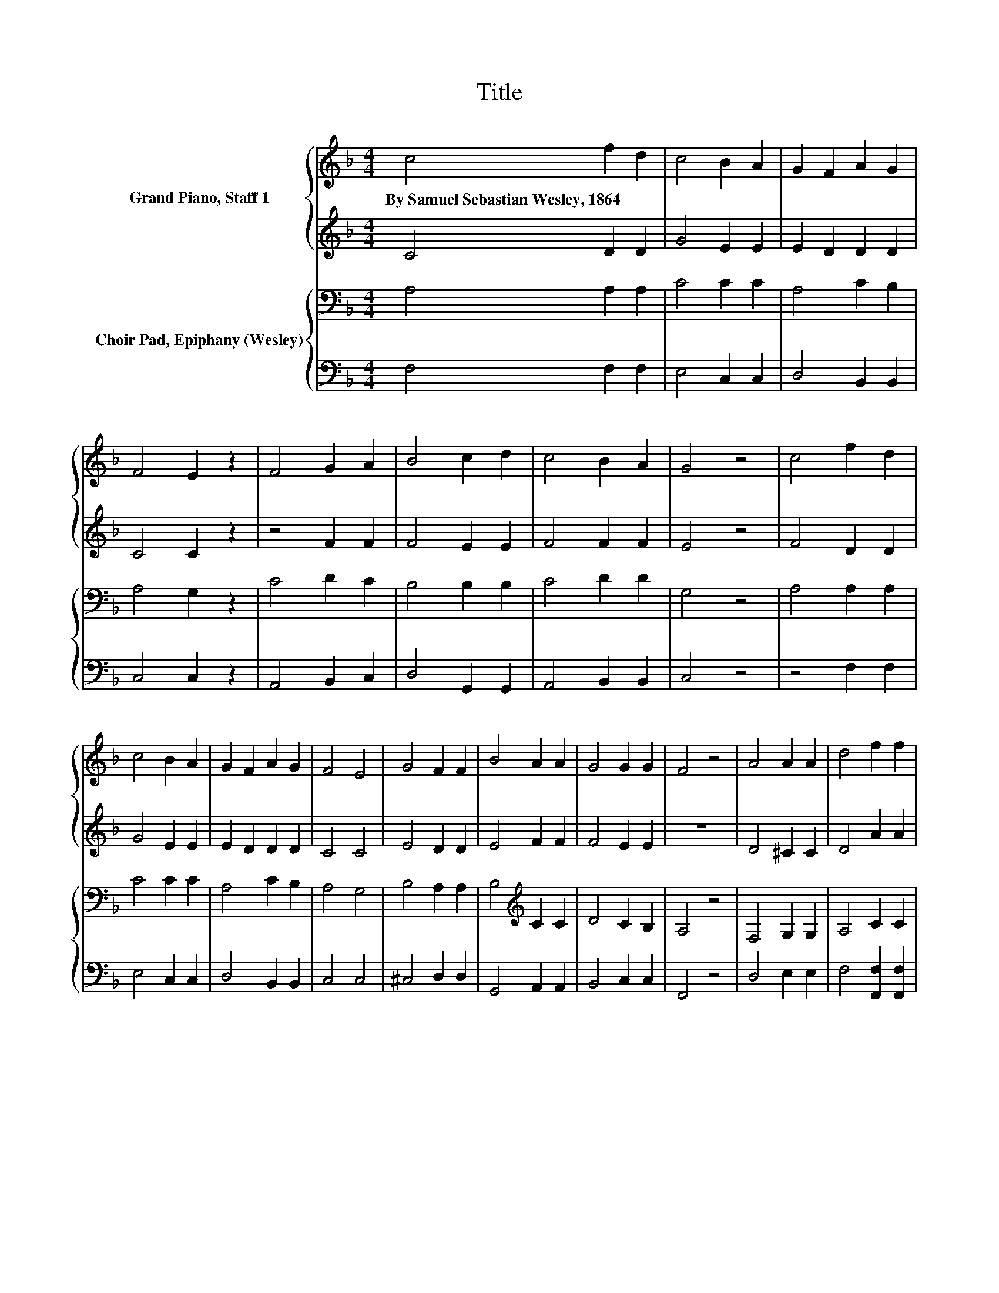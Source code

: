 X:1
T:Title
%%score { 1 | 2 } { 3 | 4 }
L:1/8
M:4/4
K:F
V:1 treble nm="Grand Piano, Staff 1"
V:2 treble 
V:3 bass nm="Choir Pad, Epiphany (Wesley)"
V:4 bass 
V:1
 c4 f2 d2 | c4 B2 A2 | G2 F2 A2 G2 | F4 E2 z2 | F4 G2 A2 | B4 c2 d2 | c4 B2 A2 | G4 z4 | c4 f2 d2 | %9
w: By~Samuel~Sebastian~Wesley,~1864 * *|||||||||
 c4 B2 A2 | G2 F2 A2 G2 | F4 E4 | G4 F2 F2 | B4 A2 A2 | G4 G2 G2 | F4 z4 | A4 A2 A2 | d4 f2 f2 | %18
w: |||||||||
 e4 d2 e2 | d4 ^c4 | d4 c2 c2 | B4 A2 A2 | G4 F2 G2 | A4 z4 | c4 f2 d2 | c4 B2 A2 | G2 F2 A2 G2 | %27
w: |||||||||
 F4 E4 | B4 A2 A2 | d4 c2 c2 | B2 A2 G4 | F8 |] %32
w: |||||
V:2
 C4 D2 D2 | G4 E2 E2 | E2 D2 D2 D2 | C4 C2 z2 | z4 F2 F2 | F4 E2 E2 | F4 F2 F2 | E4 z4 | F4 D2 D2 | %9
 G4 E2 E2 | E2 D2 D2 D2 | C4 C4 | E4 D2 D2 | E4 F2 F2 | F4 E2 E2 | z8 | D4 ^C2 C2 | D4 A2 A2 | %18
 G4 F2 G2 | F4 E4 | D4 A2 A2 | G4 E2 E2 | D4 D2 D2 | E4 z4 | F4 D2 D2 | G4 E2 E2 | E2 z2 D2 D2 | %27
 C4 C4 | E4 F2 F2 | E4 F2 F2 | F2 F2 E4 | z8 |] %32
V:3
 A,4 A,2 A,2 | C4 C2 C2 | A,4 C2 B,2 | A,4 G,2 z2 | C4 D2 C2 | B,4 B,2 B,2 | C4 D2 D2 | G,4 z4 | %8
 A,4 A,2 A,2 | C4 C2 C2 | A,4 C2 B,2 | A,4 G,4 | B,4 A,2 A,2 | B,4[K:treble] C2 C2 | D4 C2 B,2 | %15
 A,4 z4 | F,4 G,2 G,2 | A,4 C2 C2 | B,4 B,2 B,2 | A,4 A,4 | D4 D2 D2 | D4 ^C2 C2 | D4 D2 D2 | %23
 ^C4 z4 | A,4 A,2 A,2 | C4 C2 C2 | B,2 A,2 C2 B,2 | A,4 G,4 | G,4 F,2 F,2 | B,4[K:treble] C2 C2 | %30
 D2 C2 B,4 | A,8 |] %32
V:4
 F,4 F,2 F,2 | E,4 C,2 C,2 | D,4 B,,2 B,,2 | C,4 C,2 z2 | A,,4 B,,2 C,2 | D,4 G,,2 G,,2 | %6
 A,,4 B,,2 B,,2 | C,4 z4 | z4 F,2 F,2 | E,4 C,2 C,2 | D,4 B,,2 B,,2 | C,4 C,4 | ^C,4 D,2 D,2 | %13
 G,,4 A,,2 A,,2 | B,,4 C,2 C,2 | F,,4 z4 | D,4 E,2 E,2 | F,4 [F,,F,]2 [F,,F,]2 | %18
 [G,,G,]4 B,,2 [G,,G,]2 | A,,4 A,,4 | B,,4 ^F,2 F,2 | G,4 A,2 A,2 | B,4 B,,2 B,,2 | A,,4 z4 | %24
 F,4 F,2 F,2 | E,4 C,2 C,2 | D,4 B,,2 B,,2 | C,4 C,4 | ^C,4 D,2 D,2 | G,,4 A,,2 A,,2 | %30
 B,,2 B,,2 C,4 | [F,,F,]8 |] %32

